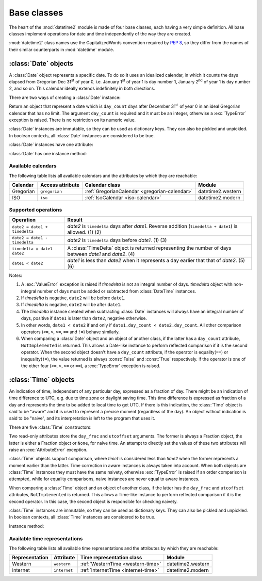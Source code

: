 Base classes
============

.. testsetup::

   from datetime2 import Time
   from fractions import Fraction
   from datetime2 import Date


The heart of the :mod:`datetime2` module is made of four base classes,
each having a very simple definition. All base classes implement
operations for date and time independently of the way they are created.

:mod:`datetime2` class names use the CapitalizedWords convention required by
:pep:`8`, so they differ from the names of their similar counterparts in
:mod:`datetime` module.



:class:`Date` objects
---------------------

A :class:`Date` object represents a specific date. To do so it uses an
idealized calendar, in which it counts the days elapsed from Gregorian Dec
31\ :sup:`st` of year 0, i.e. January 1\ :sup:`st` of year 1 is day number 1,
January 2\ :sup:`nd` of year 1 is day number 2, and so on. This calendar
ideally extends indefinitely in both directions.

There are two ways of creating a :class:`Date` instance:

.. class:: Date(day_count)

   Return an object that represent a date which is ``day_count`` days
   after December 31\ :sup:`st` of year 0 in an ideal Gregorian calendar that
   has no limit. The argument ``day_count``  is required and it must be an
   integer, otherwise a :exc:`TypeError` exception is raised. There is no
   restriction on its numeric value.

.. classmethod:: Date.today()

   Return a :class:`Date` object that represents the current local date.

:class:`Date` instances are immutable, so they can be used as dictionary keys.
They can also be pickled and unpickled. In boolean contexts, all :class:`Date`
instances are considered to be true.

:class:`Date` instances have one attribute:

.. attribute:: Date.day_count

   An integer that represents the number of days between the given date and
   January 1\ :sup:`st`, year 1. This attribute is read-only: an
   :exc:`AttributeError` exception is raised when trying to change it.

:class:`Date` has one instance method:

.. method:: Date.__str__()

   Return ``R.D.`` followed by the day count. ``R.D.`` stands for Rata Die, the
   Latin for "fixed date".


Available calendars
^^^^^^^^^^^^^^^^^^^

The following table lists all available calendars and the attributes by which
they are reachable:

+--------------+------------------+----------------------------------------------------------+-------------------+
| Calendar     | Access attribute | Calendar class                                           | Module            |
+==============+==================+==========================================================+===================+
| Gregorian    | ``gregorian``    | :ref:`GregorianCalendar <gregorian-calendar>`            | datetime2.western |
+--------------+------------------+----------------------------------------------------------+-------------------+
| ISO          | ``iso``          | :ref:`IsoCalendar <iso-calendar>`                        | datetime2.modern  |
+--------------+------------------+----------------------------------------------------------+-------------------+



Supported operations
^^^^^^^^^^^^^^^^^^^^

+-------------------------------+----------------------------------------------+
| Operation                     | Result                                       |
+===============================+==============================================+
| ``date2 = date1 + timedelta`` | *date2* is ``timedelta`` days after          |
|                               | *date1*. Reverse addition (``timedelta +     |
|                               | date1``) is allowed. (1) (2)                 |
+-------------------------------+----------------------------------------------+
| ``date2 = date1 - timedelta`` | *date2* is ``timedelta`` days before         |
|                               | *date1*. (1) (3)                             |
+-------------------------------+----------------------------------------------+
| ``timedelta = date1 - date2`` | A :class:`TimeDelta` object is returned      |
|                               | representing the number of days              |
|                               | between *date1* and *date2*. (4)             |
+-------------------------------+----------------------------------------------+
| ``date1 < date2``             | *date1* is less than *date2* when it         |
|                               | represents a day earlier that that of        |
|                               | *date2*. (5) (6)                             |
+-------------------------------+----------------------------------------------+


Notes:

(1)
   A :exc:`ValueError` exception is raised if *timedelta* is not an integral
   number of days. *timedelta* object with non-integral number of days must be
   added or subtracted from :class:`DateTime` instances.

(2)
   If *timedelta* is negative, ``date2`` will be before ``date1``.

(3)
   If *timedelta* is negative, ``date2`` will be after ``date1``.

(4)
   The *timedelta* instance created when subtracting :class:`Date` instances
   will always have an integral number of days, positive if ``date1`` is later
   than ``date2``, negative otherwise.

(5)
   In other words, ``date1 < date2`` if and only if ``date1.day_count <
   date2.day_count``. All other comparison operators (``<=``, ``>``, ``>=``,
   ``==`` and ``!=``) behave similarly.

(6)
   When comparing a :class:`Date` object and an object of another class, if
   the latter has a ``day_count`` attribute, ``NotImplemented`` is returned.
   This allows a Date-like instance to perform reflected comparison if it is
   the second operator. When the second object doesn't have a ``day_count``
   attribute, if the operator is equality(``==``) or inequality(``!=``), the
   value returned is always :const:`False` and :const:`True` respectively.
   If the operator is one of the other four (``<=``, ``>``, ``>=`` or
   ``==``), a :exc:`TypeError` exception is raised.




:class:`Time` objects
---------------------

An indication of time, independent of any particular day, expressed as a
fraction of day. There might be an indication of time difference to UTC, e.g.
due to time zone or daylight saving time. This time difference is expressed as
fraction of a day and represents the time to be added to local time to get UTC.
If there is this indication, the :class:`Time` object is said to be "aware" and
it is used to represent a precise moment (regardless of the day). An object
without indication is said to be "naive", and its interpretation is left to the
program that uses it.

There are five :class:`Time` constructors:

.. class:: Time(day_frac, *, utcoffset=None)
.. class:: Time(numerator, denominator, *, utcoffset=None)

   Return an object that represents a moment in a day as a fraction of the
   whole day, given in the ``day_frac`` argument. If needed, it is possible
   to assign to the instance an indication of the time offset from UTC, for
   whatever political, algorithmic or geographic need (e.g. time zone), using
   the ``utcoffset`` argument, which must be explicitly named.

   The ``day_frac`` and ``utcoffset`` arguments can be anything that can
   be passed to the :class:`fractions.Fraction` constructor, i.e. an integer, a
   float, another Fraction, a Decimal number or a string representing an
   integer, a float or a fraction. The ``day_frac`` arguments only can also be
   passed with two values that represent numerator and denominator of the
   fraction. A :exc:`TypeError` exception is raised if the type of any
   argument is not one of the accepted types. A :exc:`ZeroDivisionError`
   exception is raised if the denominator is 0.

   The value for ``day_frac`` must be equal or greater than 0 and less than 1.
   The value for ``utcoffset`` in aware objects must be equal or greater than
   -1 and less or equal to 1. A :exc:`ValueError` exception is raised if the
   resulting value are outside these ranges.

.. classmethod:: Time.now(utcoffset=None)

   Return an aware :class:`Time` object that represents the current time.
   Without argument, the time represented in ``day_frac`` will be local
   standard time and ``utcoffset`` will be set to the difference between
   local standard time and UTC.

   If ``utcoffset`` is given, the returned object will be the current time
   at the given time difference from UTC. ``utcoffset`` follows the same
   requirements of the default constructor.

.. classmethod:: Time.localnow()

   Return a naive :class:`Time` object that represents the current local
   standard time.

.. classmethod:: Time.utcnow()

   Return a naive :class:`Time` object that represents the current standard
   UTC.

Two read-only attributes store the ``day_frac`` and ``utcoffset`` arguments.
The former is always a Fraction object, the latter is either a Fraction
object or ``None``, for naive time. An attempt to directly set the values of
these two attributes will raise an :exc:`AttributeError` exception.

:class:`Time` objects support comparison, where *time1* is considered less
than *time2* when the former represents a moment earlier than the latter.
Time correction in aware instances is always taken into account. When both
objects are :class:`Time` instances they must have the same naivety,
otherwise :exc:`TypeError` is raised if an order comparison is attempted,
while for equality comparisons, naive instances are never equal to aware
instances.

When comparing a :class:`Time` object and an object of another class, if the
latter has the ``day_frac``  and ``utcoffset`` attributes, ``NotImplemented``
is returned. This allows a Time-like instance to perform reflected comparison
if it is the second operator. In this case, the second object is responsible
for checking naivety.

:class:`Time` instances are immutable, so they can be used as dictionary keys.
They can also be pickled and unpickled. In boolean contexts, all :class:`Time`
instances are considered to be true.

Instance method:

.. method:: time.__str__()

   Return the string ``<fraction> of a day``, where *fraction* is the value of
   the ``day_frac`` attribute. Time correction, if present, is represented as
   well:

.. doctest::

   >>> t1 = Time(4, 12)
   >>> print(t1)
   1/3 of a day
   >>> t2 = Time(3, 24, utcoffset=(-4, 24))
   >>> print(t2)
   1/8 of a day, -1/6 of a day from UTC


Available time representations
^^^^^^^^^^^^^^^^^^^^^^^^^^^^^^

The following table lists all available time representations and the attributes
by which they are reachable:

+----------------+----------------+------------------------------------------------+--------------------+
| Representation | Attribute      | Time representation class                      | Module             |
+================+================+================================================+====================+
| Western        | ``western``    | :ref:`WesternTime <western-time>`              | datetime2.western  |
+----------------+----------------+------------------------------------------------+--------------------+
| Internet       | ``internet``   | :ref:`InternetTime <internet-time>`            | datetime2.modern   |
+----------------+----------------+------------------------------------------------+--------------------+

